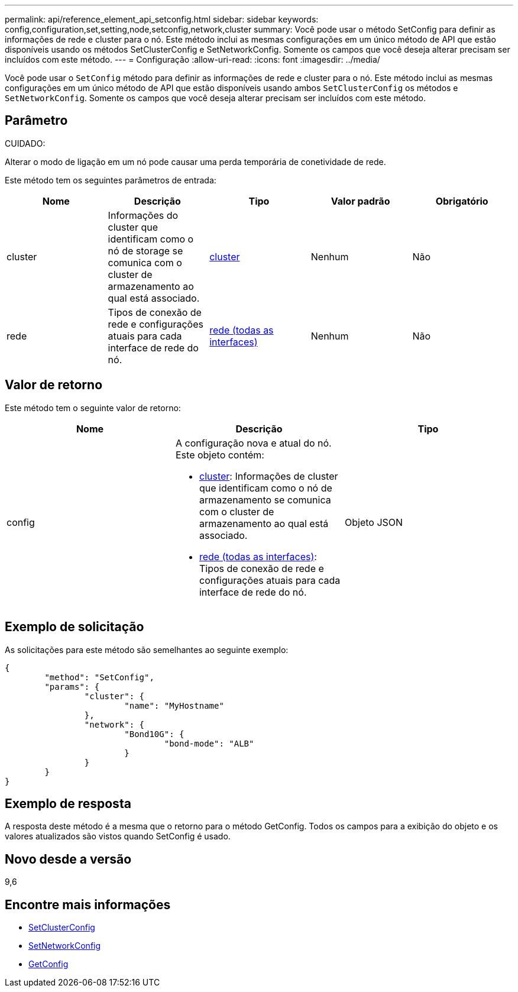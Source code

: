 ---
permalink: api/reference_element_api_setconfig.html 
sidebar: sidebar 
keywords: config,configuration,set,setting,node,setconfig,network,cluster 
summary: Você pode usar o método SetConfig para definir as informações de rede e cluster para o nó. Este método inclui as mesmas configurações em um único método de API que estão disponíveis usando os métodos SetClusterConfig e SetNetworkConfig. Somente os campos que você deseja alterar precisam ser incluídos com este método. 
---
= Configuração
:allow-uri-read: 
:icons: font
:imagesdir: ../media/


[role="lead"]
Você pode usar o `SetConfig` método para definir as informações de rede e cluster para o nó. Este método inclui as mesmas configurações em um único método de API que estão disponíveis usando ambos `SetClusterConfig` os métodos e `SetNetworkConfig`. Somente os campos que você deseja alterar precisam ser incluídos com este método.



== Parâmetro

CUIDADO:

Alterar o modo de ligação em um nó pode causar uma perda temporária de conetividade de rede.

Este método tem os seguintes parâmetros de entrada:

|===
| Nome | Descrição | Tipo | Valor padrão | Obrigatório 


 a| 
cluster
 a| 
Informações do cluster que identificam como o nó de storage se comunica com o cluster de armazenamento ao qual está associado.
 a| 
xref:reference_element_api_cluster.adoc[cluster]
 a| 
Nenhum
 a| 
Não



 a| 
rede
 a| 
Tipos de conexão de rede e configurações atuais para cada interface de rede do nó.
 a| 
xref:reference_element_api_network_all_interfaces.adoc[rede (todas as interfaces)]
 a| 
Nenhum
 a| 
Não

|===


== Valor de retorno

Este método tem o seguinte valor de retorno:

|===
| Nome | Descrição | Tipo 


 a| 
config
 a| 
A configuração nova e atual do nó. Este objeto contém:

* xref:reference_element_api_cluster.adoc[cluster]: Informações de cluster que identificam como o nó de armazenamento se comunica com o cluster de armazenamento ao qual está associado.
* xref:reference_element_api_network_all_interfaces.adoc[rede (todas as interfaces)]: Tipos de conexão de rede e configurações atuais para cada interface de rede do nó.

 a| 
Objeto JSON

|===


== Exemplo de solicitação

As solicitações para este método são semelhantes ao seguinte exemplo:

[listing]
----
{
	"method": "SetConfig",
	"params": {
		"cluster": {
			"name": "MyHostname"
		},
		"network": {
			"Bond10G": {
				"bond-mode": "ALB"
			}
		}
	}
}
----


== Exemplo de resposta

A resposta deste método é a mesma que o retorno para o método GetConfig. Todos os campos para a exibição do objeto e os valores atualizados são vistos quando SetConfig é usado.



== Novo desde a versão

9,6



== Encontre mais informações

* xref:reference_element_api_setclusterconfig.adoc[SetClusterConfig]
* xref:reference_element_api_setnetworkconfig.adoc[SetNetworkConfig]
* xref:reference_element_api_response_example_getconfig.adoc[GetConfig]

